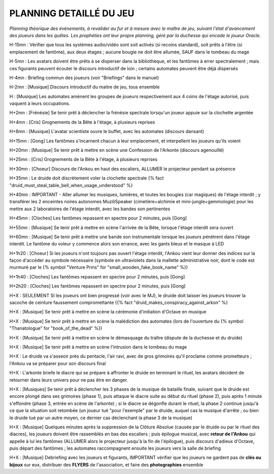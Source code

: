PLANNING DETAILLÉ DU JEU
==============================

*Planning théorique des évènements, à revalider au fur et à mesure avec le maître de jeu, suivant l'état d'avancement des joueurs dans les quêtes. Les prophéties ont leur propre planning, géré par la duchesse qui encade le joueur Oracle.*

H-15mn : Vérifier que tous les systèmes audio/vidéo sont soit activés (si recoins standard), soit prêts à l'être (si emplacement de fantôme), aux deux étages ; aucune bougie ne doit être allumée, SAUF dans le tombeau du mage

H-5mn : Les avatars doivent être prêts à se disperser dans la bibliothèque, et les fantômes à errer spectralement ; mais ces figurants peuvent écouter le discours introductif de loin ; certains automates peuvent être déjà dispersés

H-4mn : Briefing commun des joueurs (voir "Briefings" dans le manuel)

H-2mn : [Musique] Discours introductif du maitre de jeu, tous ensemble

H : [Musique] Les automates amènent les groupes de joueurs respectivement aux 4 coins de l'étage autorisé, puis vaquent à leurs occupations.

H+2mn : [Frénésie] Se tenir prêt à déclencher la frénésie spectrale lorsqu'un joueur appuie sur la clochette argentée

H+4mn : [Cris] Grognements de la Bête à l'étage, à plusieurs reprises

H+8mn : [Musique] L'avatar scientiste ouvre le buffet, avec les automates (discours dansant)

H+15mn : [Gong] Les fantômes s'incarnent chacun à leur emplacement, et interpellent les joueurs qu'ils voient

H+20mn : [Musique] Se tenir prêt à mettre en scène une Confession de l'Arkonte (discours agenouillé)

H+25mn : [Cris] Grognements de la Bête à l'étage, à plusieurs reprises

H+30mn : [Choeur] Discours de l'Ankou en haut des escaliers, ALLUMER le projecteur pendant sa présence

H+35mn : Le druide doit discrètement voler la clochette spectrale {% fact "druid_must_steal_table_bell_when_usage_understood" %}

H+40mn : IMPORTANT - Aller allumer les musiques, lumières, et toutes les bougies (car magiques) de l'étage interdit ; y transférer les 2 enceintes noires autonomes MuziliSpeaker (cimetière+alchimie et mini-jungle+gemmologie) pour les mettre aux 2 laboratoires de l'étage interdit, avec les bandes son pertinentes

H+45mn : [Cloches] Les fantômes repassent en spectre pour 2 minutes, puis [Gong]

H+55mn : [Musique] Se tenir prêt à mettre en scène l'arrivée de la Bête, lorsque l'étage interdit sera ouvert

H+60mn : [Musique] Se tenir prêt à mettre une bande son instrumentale lorsque les joueurs pénètrent dans l'étage interdit. Le fantôme du voleur y commence alors son errance, avec les gants bleus et le masque à LED

H+1h20 : [Choeur] Si les joueurs n'ont toujours pas ouvert l'étage interdit, l'Ankou vient leur donner des indices sur la façon d'accéder au symbole nécessaire (symbole en ultraviolets dans la mallette administrative noir, dont le code est murmuré par le {% symbol "Venture Prins" for "small_wooden_fake_book_name" %})

H+1h40 : [Cloches] Les fantômes repassent en spectre pour 2 minutes, puis [Gong]

H+2h20 : [Cloches] Les fantômes repassent en spectre pour 2 minutes, puis [Gong]

H+X : SEULEMENT SI les joueurs ont bien progressé (voir avec le MJ), le druide doit laisser les joueurs trouver la sacoche de ceinture faussement compromettante {{% fact "druid_makes_conspiracy_against_arkon" %}

H+X : [Musique] Se tenir prêt à mettre en scène la cérémonie d'initiation d'Octave en musique

H+X : [Musique] Se tenir prêt à mettre en scène la malédiction des automates (lors de l'ouverture du {% symbol "Thanatologue" for "book_of_the_dead" %})

H+X : [Musique] Se tenir prêt à mettre en scène le démasquage du traître (dispute de la duchesse et du druide)

H+X : [Musique] Se tenir prêt à mettre en scène l'intrusion dans le tombeau du mage

H+X : Le druide va s'asseoir près du pentacle, l'air ravi, avec de gros grimoires qu'il proclame comme prometteurs ; l'Ankou va se préparer pour son discours final

H+X : L'arkonte briefe le diacre qui se prépare à affronter le druide en terminant le rituel, les avatars décident de retourner dans leurs univers pour ne pas être en danger.

H+X : [Musiques] Se tenir prêt à déclencher les 3 phases de la musique de bataille finale, suivant que le druide est encore plongé dans ses grimoires (phase 1), puis attaque le diacre suite au début du rituel (phase 2), puis après 1 minute s'effondre (phase 3, entrée en scène de l'arkonte) ; si le diacre se dégonfle durant le rituel, la phase 2 continue jusqu'à ce que la situation soit retombée (un joueur tué "pour l'exemple" par le druide, auquel cas la musique d'arrête ; ou bien le druide tué par un autre moyen, ce dernier cas déclenchant la phase 3 de la musique)

H+X : [Musique] Quelques minutes après la suppression de la Clôture Absolue (causée par le druide ou par le rituel des diacres), les joueurs doivent être rassemblés en bas des escaliers ; puis épilogue musical, avec **retour de l'Ankou** qui appelle à lui les fantômes (ALLUMER alors le projecteur jusqu'à la fin de l'épilogue), puis discours d'adieux d'Octave, puis départ des fantômes ; les automates raccompagnent ensuite les joueurs vers la salle de briefing

H+X : [Musique] Debriefing avec les joueurs et figurants, IMPORTANT vérifier que les joueurs ne gardent pas de **clés ou bijoux** sur eux, distribuer des **FLYERS** de l'association, et faire des **photographies** ensemble
